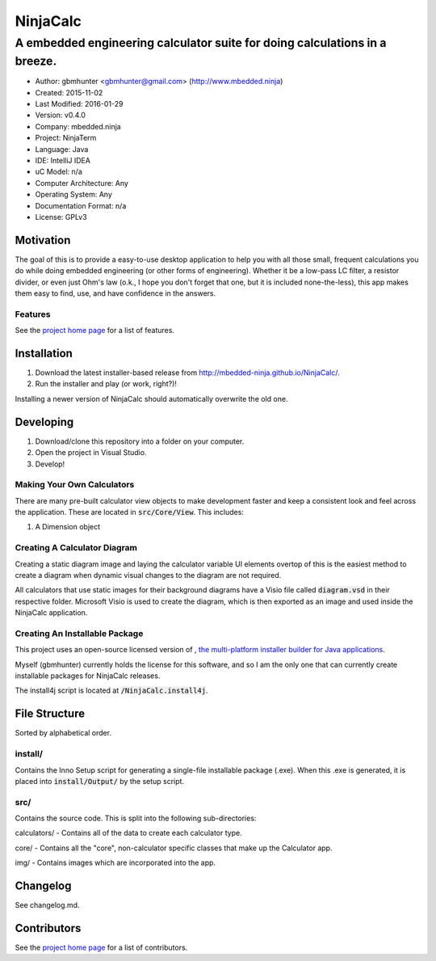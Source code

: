 ===========
NinjaCalc
===========

------------------------------------------------------------------------------------------
A embedded engineering calculator suite for doing calculations in a breeze.
------------------------------------------------------------------------------------------

- Author: gbmhunter <gbmhunter@gmail.com> (http://www.mbedded.ninja)
- Created: 2015-11-02
- Last Modified: 2016-01-29
- Version: v0.4.0
- Company: mbedded.ninja
- Project: NinjaTerm
- Language: Java
- IDE: IntelliJ IDEA
- uC Model: n/a
- Computer Architecture: Any
- Operating System: Any
- Documentation Format: n/a
- License: GPLv3


Motivation
==========

The goal of this is to provide a easy-to-use desktop application to help you with all those small, frequent calculations you do while doing embedded engineering (or other forms of engineering). Whether it be a low-pass LC filter, a resistor divider, or even just Ohm's law (o.k., I hope you don't forget that one, but it is included none-the-less), this app makes them easy to find, use, and have confidence in the answers.


Features
--------

See the `project home page`_ for a list of features.

Installation
============

#. Download the latest installer-based release from http://mbedded-ninja.github.io/NinjaCalc/.
#. Run the installer and play (or work, right?)!

Installing a newer version of NinjaCalc should automatically overwrite the old one.


Developing
==========

#. Download/clone this repository into a folder on your computer.
#. Open the project in Visual Studio.
#. Develop!

Making Your Own Calculators
---------------------------

There are many pre-built calculator view objects to make development faster and keep a consistent look and feel across the application. These are located in :code:`src/Core/View`. This includes:

#. A Dimension object


Creating A Calculator Diagram
-----------------------------

Creating a static diagram image and laying the calculator variable UI elements overtop of this is the easiest method to create a diagram when dynamic visual changes to the diagram are not required.

All calculators that use static images for their background diagrams have a Visio file called :code:`diagram.vsd` in their respective folder. Microsoft Visio is used to create the diagram, which is then exported as an image and used inside the NinjaCalc application.

Creating An Installable Package
-------------------------------

This project uses an open-source licensed version of |install4j|, `the multi-platform installer builder for Java applications 
<http://www.ej-technologies.com/products/install4j/overview.html>`_.

Myself (gbmhunter) currently holds the license for this software, and so I am the only one that can currently create installable packages for NinjaCalc releases.

The install4j script is located at :code:`/NinjaCalc.install4j`.

.. |install4j| image:: https://www.ej-technologies.com/images/product_banners/install4j_small.png


File Structure 
==============

Sorted by alphabetical order.

install/
--------

Contains the Inno Setup script for generating a single-file installable package (.exe). When this .exe is generated, it is placed into :code:`install/Output/` by the setup script.

src/
----

Contains the source code. This is split into the following sub-directories:

calculators/ - Contains all of the data to create each calculator type.

core/ - Contains all the "core", non-calculator specific classes that make up the Calculator app.

img/ - Contains images which are incorporated into the app.



Changelog
=========

See changelog.md.

Contributors
============

See the `project home page`_ for a list of contributors.

.. _`project home page`: http://mbedded-ninja.github.io/NinjaCalc/